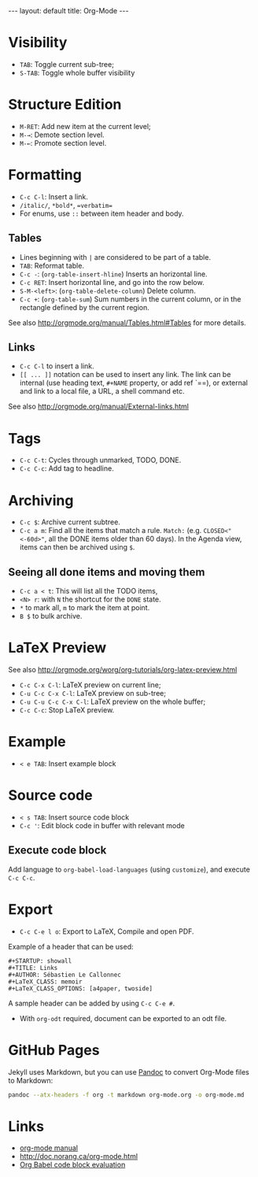 #+STARTUP: showall
#+BEGIN_HTML
---
layout: default
title: Org-Mode
---
#+END_HTML

* Visibility
:PROPERTIES:
:CUSTOM_ID: visibility
:END:

- =TAB=: Toggle current sub-tree;
- =S-TAB=: Toggle whole buffer visibility

* Structure Edition
:PROPERTIES:
:CUSTOM_ID: structure-edition
:END:

- =M-RET=: Add new item at the current level;
- =M-→=: Demote section level.
- =M-←=: Promote section level.

* Formatting
:PROPERTIES:
:CUSTOM_ID: formatting
:END:

- =C-c C-l=: Insert a link.
- =/italic/=, =*bold*=, ==verbatim==
- For enums, use =::= between item header and body.

** Tables
:PROPERTIES:
:CUSTOM_ID: tables
:END:

- Lines beginning with =|= are considered to be part of a table.
- =TAB=: Reformat table.
- =C-c -=: (=org-table-insert-hline=) Inserts an horizontal line.
- =C-c RET=: Insert horizontal line, and go into the row below.
- =S-M-<left>=:  (=org-table-delete-column=) Delete column.
- =C-c +=: (=org-table-sum=) Sum numbers in the current column, or in
  the rectangle defined by the current region.

See also http://orgmode.org/manual/Tables.html#Tables for more details.

** Links
:PROPERTIES:
:CUSTOM_ID: links
:END:

- =C-c C-l= to insert a link.
- =[[ ... ]]= notation can be used to insert any link. The link can be
  internal (use heading text, =#+NAME= property, or add ref `=<<ref>>=),
  or external and link to a local file, a URL, a shell command etc.

See also http://orgmode.org/manual/External-links.html

* Tags
:PROPERTIES:
:CUSTOM_ID: tags
:END:

- =C-c C-t=: Cycles through unmarked, TODO, DONE.
- =C-c C-c=: Add tag to headline.

* Archiving

- =C-c $=: Archive current subtree.
- =C-c a m=: Find all the items that match a rule.  =Match:=
  (e.g. =CLOSED<"<-60d>"=, all the DONE items older than 60 days).
  In the Agenda view, items can then be archived using =$=.

** Seeing all done items and moving them

- =C-c a < t=: This will list all the TODO items,
- =<N> r=: with =N= the shortcut for the =DONE= state.
- =*= to mark all, =m= to mark the item at point.
- =B $= to bulk archive.

* LaTeX Preview
:PROPERTIES:
:CUSTOM_ID: latex-preview
:END:

See also http://orgmode.org/worg/org-tutorials/org-latex-preview.html

- =C-c C-x C-l=: LaTeX preview on current line;
- =C-u C-c C-x C-l=: LaTeX preview on sub-tree;
- =C-u C-u C-c C-x C-l=: LaTeX preview on the whole buffer;
- =C-c C-c=: Stop LaTeX preview.

* Example
:PROPERTIES:
:CUSTOM_ID: example
:END:

- =< e TAB=: Insert example block

* Source code
:PROPERTIES:
:CUSTOM_ID: source-code
:END:

- =< s TAB=: Insert source code block
- =C-c '=: Edit block code in buffer with relevant mode

** Execute code block
:PROPERTIES:
:CUSTOM_ID: execute-code-block
:END:

Add language to =org-babel-load-languages= (using =customize=), and
execute =C-c C-c=.

* Export
:PROPERTIES:
:CUSTOM_ID: export
:END:

- =C-c C-e l o=: Export to LaTeX, Compile and open PDF.

Example of a header that can be used:

#+BEGIN_EXAMPLE
    #+STARTUP: showall
    #+TITLE: Links
    #+AUTHOR: Sébastien Le Callonnec
    #+LaTeX_CLASS: memoir
    #+LaTeX_CLASS_OPTIONS: [a4paper, twoside]
#+END_EXAMPLE

A sample header can be added by using =C-c C-e #=.

- With =org-odt= required, document can be exported to an odt file.

* GitHub Pages

  Jekyll uses Markdown, but you can use [[https://pandoc.org/][Pandoc]] to convert Org-Mode
  files to Markdown:

#+BEGIN_SRC bash
pandoc --atx-headers -f org -t markdown org-mode.org -o org-mode.md
#+END_SRC

#+RESULTS:

* Links
:PROPERTIES:
:CUSTOM_ID: links-1
:END:

- [[http://orgmode.org/manual/][org-mode manual]]
- http://doc.norang.ca/org-mode.html
- [[https://org-babel.readthedocs.io/en/latest/eval/][Org Babel code block evaluation]]
